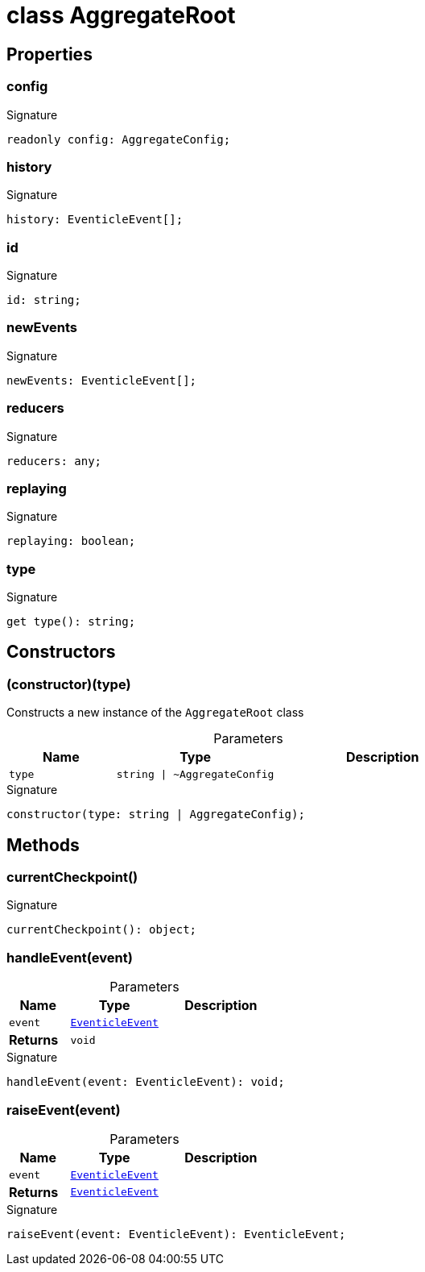 = class AggregateRoot





== Properties

[id="eventicle_eventiclejs_AggregateRoot_config_member"]
=== config

========






.Signature
[source,typescript]
----
readonly config: AggregateConfig;
----

========
[id="eventicle_eventiclejs_AggregateRoot_history_member"]
=== history

========






.Signature
[source,typescript]
----
history: EventicleEvent[];
----

========
[id="eventicle_eventiclejs_AggregateRoot_id_member"]
=== id

========






.Signature
[source,typescript]
----
id: string;
----

========
[id="eventicle_eventiclejs_AggregateRoot_newEvents_member"]
=== newEvents

========






.Signature
[source,typescript]
----
newEvents: EventicleEvent[];
----

========
[id="eventicle_eventiclejs_AggregateRoot_reducers_member"]
=== reducers

========






.Signature
[source,typescript]
----
reducers: any;
----

========
[id="eventicle_eventiclejs_AggregateRoot_replaying_member"]
=== replaying

========






.Signature
[source,typescript]
----
replaying: boolean;
----

========
[id="eventicle_eventiclejs_AggregateRoot_type_member"]
=== type

========






.Signature
[source,typescript]
----
get type(): string;
----

========

== Constructors

[id="eventicle_eventiclejs_AggregateRoot_constructor_1"]
=== (constructor)(type)

========

Constructs a new instance of the `AggregateRoot` class



.Parameters
[%header,cols="2,3,4",caption=""]
|===
|Name |Type |Description

m|type
m|string \| ~AggregateConfig
|
|===

.Signature
[source,typescript]
----
constructor(type: string | AggregateConfig);
----

========

== Methods

[id="eventicle_eventiclejs_AggregateRoot_currentCheckpoint_member_1"]
=== currentCheckpoint()

========






.Signature
[source,typescript]
----
currentCheckpoint(): object;
----

========
[id="eventicle_eventiclejs_AggregateRoot_handleEvent_member_1"]
=== handleEvent(event)

========





.Parameters
[%header%footer,cols="2,3,4",caption=""]
|===
|Name |Type |Description

m|event
m|xref:eventicle_eventiclejs_EventicleEvent_interface.adoc[EventicleEvent]
|

s|Returns
m|void
|
|===

.Signature
[source,typescript]
----
handleEvent(event: EventicleEvent): void;
----

========
[id="eventicle_eventiclejs_AggregateRoot_raiseEvent_member_1"]
=== raiseEvent(event)

========





.Parameters
[%header%footer,cols="2,3,4",caption=""]
|===
|Name |Type |Description

m|event
m|xref:eventicle_eventiclejs_EventicleEvent_interface.adoc[EventicleEvent]
|

s|Returns
m|xref:eventicle_eventiclejs_EventicleEvent_interface.adoc[EventicleEvent]
|
|===

.Signature
[source,typescript]
----
raiseEvent(event: EventicleEvent): EventicleEvent;
----

========

